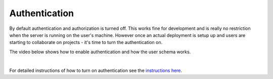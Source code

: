 Authentication
=================
By default authentication and authorization is turned off. This works fine for development and is really no
restriction when the server is running on the user's machine. However once an actual deployment is setup up and users
are starting to collaborate on projects - it's time to turn the authentication on.

The video below shows how to enable authentication and how the user schema works.

.. raw:: html

    <div style="position: relative; height: 0; overflow: hidden; max-width: 100%; height: auto; text-align: center;">
        <iframe width="560" height="315" src="https://www.youtube.com/embed/xS6_FK8kZh" frameborder="0" allowfullscreen></iframe>
    </div>

|

For detailed instructions of how to turn on authentication see the
`instructions here <https://github.com/webgme/tutorials/blob/master/_session6_auth/README.md>`_.
